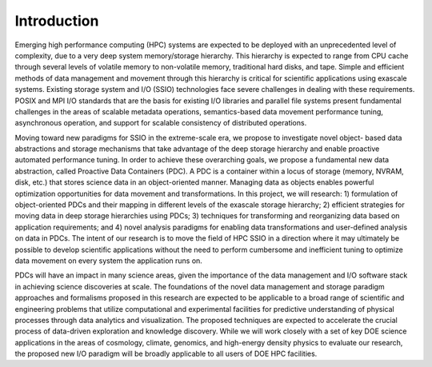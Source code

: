 ================================
Introduction
================================

Emerging high performance computing (HPC) systems are expected to be deployed with an unprecedented level of complexity, due to a very deep system memory/storage hierarchy. This hierarchy is expected to range from CPU cache through several levels of volatile memory to non-volatile memory, traditional hard disks, and tape. Simple and efficient methods of data management and movement through this hierarchy is critical for scientific applications using exascale systems. Existing storage system and I/O (SSIO) technologies face severe challenges in dealing with these requirements. POSIX and MPI I/O standards that are the basis for existing I/O libraries and parallel file systems present fundamental challenges in the areas of scalable metadata operations, semantics-based data movement performance tuning, asynchronous operation, and support for scalable consistency of distributed operations.

Moving toward new paradigms for SSIO in the extreme-scale era, we propose to investigate novel object- based data abstractions and storage mechanisms that take advantage of the deep storage hierarchy and enable proactive automated performance tuning. In order to achieve these overarching goals, we propose a fundamental new data abstraction, called Proactive Data Containers (PDC). A PDC is a container within a locus of storage (memory, NVRAM, disk, etc.) that stores science data in an object-oriented manner. Managing data as objects enables powerful optimization opportunities for data movement and transformations. In this project, we will research: 1) formulation of object-oriented PDCs and their mapping in different levels of the exascale storage hierarchy; 2) efficient strategies for moving data in deep storage hierarchies using PDCs; 3) techniques for transforming and reorganizing data based on application requirements; and 4) novel analysis paradigms for enabling data transformations and user-defined analysis on data in PDCs. The intent of our research is to move the field of HPC SSIO in a direction where it may ultimately be possible to develop scientific applications without the need to perform cumbersome and inefficient tuning to optimize data movement on every system the application runs on.

.. image:: ../source/images/pdc.png
	:width: 600
	:align: center
	:alt: An overview of Proactive Data Container structures across multiple storage layers (or loci).

PDCs will have an impact in many science areas, given the importance of the data management and I/O software stack in achieving science discoveries at scale. The foundations of the novel data management and storage paradigm approaches and formalisms proposed in this research are expected to be applicable to a broad range of scientific and engineering problems that utilize computational and experimental facilities for predictive understanding of physical processes through data analytics and visualization. The proposed techniques are expected to accelerate the crucial process of data-driven exploration and knowledge discovery. While we will work closely with a set of key DOE science applications in the areas of cosmology, climate, genomics, and high-energy density physics to evaluate our research, the proposed new I/O paradigm will be broadly applicable to all users of DOE HPC facilities.